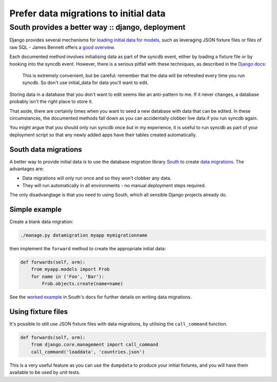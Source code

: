 ======================================
Prefer data migrations to initial data
======================================
-------------------------------------------------
South provides a better way :: django, deployment
-------------------------------------------------

Django provides several mechanisms for `loading initial data for models`_, such
as leveraging JSON fixture files or files of raw SQL - James Bennett offers a
`good overview`_.

.. _`loading initial data for models`: https://docs.djangoproject.com/en/dev/howto/initial-data/
.. _`good overview`: http://www.b-list.org/weblog/2007/nov/21/install-time/

Each documented method involves initialising data as part of the syncdb event, either by
loading a fixture file or by hooking into the syncdb event.  However, there is a
serious pitfall with these techniques, as described in the `Django docs`_:

.. _`Django docs`: https://docs.djangoproject.com/en/dev/howto/initial-data/#automatically-loading-initial-data-fixtures

    This is extremely convenient, but be careful: remember that the data will be
    refreshed every time you run syncdb. So don't use initial_data for data
    you'll want to edit.

Storing data in a database that you don't want to edit seems like an
anti-pattern to me.  If it never changes, a database probably isn't the right
place to store it.

That aside, there are certainly times when you want to seed a new database with
data that can be edited.  In these circumstances, the documented methods fall
down as you can accidentally clobber live data if you run syncdb again.

You might argue that you should only run syncdb once but in my experience, it is
useful to run syncdb as part of your deployment script so that any newly added
apps have their tables created automatically.  

South data migrations
---------------------

A better way to provide initial data is to use the database migration library
`South`_ to create `data migrations`_.  The advantages are:

.. _`South`: http://south.aeracode.org/docs/index.html
.. _`data migrations`: http://south.aeracode.org/docs/tutorial/part3.html

* Data migrations will only run once and so they won't clobber any data.
* They will run automatically in all environments - no manual deployment steps
  required.

The only disadvangtage is that you need to using South, which all sensible
Django projects already do.

Simple example
--------------

Create a blank data migration:

.. sourcecode:: bash

    ./manage.py datamigration myapp mymigrationname

then implement the ``forward`` method to create the appropriate initial data:

.. sourcecode:: python

    def forwards(self, orm):
        from myapp.models import Frob
        for name in ('Foo', 'Bar'):
            Frob.objects.create(name=name)

See the `worked example`_ in South's docs for further details on writing data migrations.

.. _`worked example`: http://south.aeracode.org/docs/tutorial/part3.html

Using fixture files
-------------------

It's possible to still use JSON fixture files with data migrations, by utilising
the ``call_command`` function.  

.. sourcecode:: python

    def forwards(self, orm):
        from django.core.management import call_command
        call_command('loaddata', 'countries.json')

This is a very useful feature as you can use the ``dumpdata`` to produce your
initial fixtures, and you will have them available to be used by unit tests.

